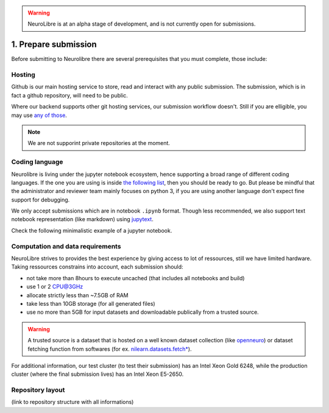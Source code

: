 .. warning:: NeuroLibre is at an alpha stage of development, and is not currently open for submissions.

1. Prepare submission
=====================

Before submitting to Neurolibre there are several prerequisites that you must complete, those include:

.. raw:: html

    &nbsp;&nbsp;&nbsp;&nbsp;&nbsp;&nbsp;<input type="checkbox"> <a href="#hosting">Hosting</a><br>
    &nbsp;&nbsp;&nbsp;&nbsp;&nbsp;&nbsp;<input type="checkbox"> <a href="#coding-language">Coding language</a><br>
    &nbsp;&nbsp;&nbsp;&nbsp;&nbsp;&nbsp;<input type="checkbox"> <a href="#computation-and-data-requirements">Computation and data requirements</a><br>
    &nbsp;&nbsp;&nbsp;&nbsp;&nbsp;&nbsp;<input type="checkbox"> <a href="#repository-layout">Repository layout</a><br>
    &nbsp;&nbsp;&nbsp;&nbsp;&nbsp;&nbsp;<input type="checkbox"> <a href="#local-testing">Local testing</a><br><br>


Hosting
:::::::

Github is our main hosting service to store, read and interact with any public submission.
The submission, which is in fact a github repository, will need to be public.

Where our backend supports other git hosting services, our submission workflow doesn't.
Still if you are elligible, you may use `any of those <https://binderhub.readthedocs.io/en/latest/developer/repoproviders.html#supported-repoproviders>`_.

.. note:: We are not supporint private repositories at the moment.

Coding language
:::::::::::::::

Neurolibre is living under the jupyter notebook ecosystem, hence supporting a broad range of different coding languages.
If the one you are using is inside `the following list <https://github.com/jupyter/jupyter/wiki/Jupyter-kernels>`_, then you should be ready to go.
But please be mindful that the administrator and reviewer team mainly focuses on python 3, if you are using another language don't expect fine support for debugging.

We only accept submissions which are in notebook ``.ipynb`` format. Though less recommended, we also support text notebook representation (like markdown)
using `jupytext <https://jupytext.readthedocs.io/en/latest/formats.html#notebook-formats>`_.

Check the following minimalistic example of a jupyter notebook.

.. raw:: html

    <center>
      <iframe id="binder-frame" width="90%" height="600" marginwidth="5%"
      src="https://nbviewer.org/github/neurolibre/repo2data-caching/blob/master/notebooks/nilearn-example.ipynb"></iframe>
    </center>
    <br>

Computation and data requirements
:::::::::::::::::::::::::::::::::

NeuroLibre strives to provides the best experience by giving access to lot of ressources, still we have limited hardware.
Taking ressources constrains into account, each submission should:

* not take more than 8hours to execute uncached (that includes all notebooks and build)
* use 1 or 2 CPU@3GHz
* allocate strictly less than ~7.5GB of RAM
* take less than 10GB storage (for all generated files)
* use no more than 5GB for input datasets and downloadable publically from a trusted source.

.. warning::  A trusted source is a dataset that is hosted on a well known dataset collection (like `openneuro <https://openneuro.org/>`_)
  or dataset fetching function from softwares (for ex. `nilearn.datasets.fetch* <https://nilearn.github.io/modules/reference.html#module-nilearn.datasets)>`_).

For additional information, our test cluster (to test their submission) has an Intel Xeon Gold 6248, while the production cluster (where the final submission lives) has an Intel Xeon E5-2650.


Repository layout
:::::::::::::::::

(link to repository structure with all informations)